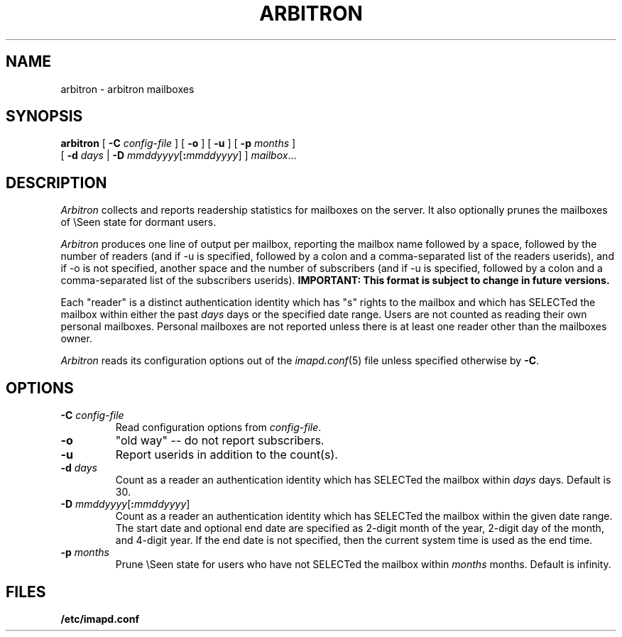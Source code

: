 .\" -*- nroff -*-
.TH ARBITRON 8 "Project Cyrus" CMU
.\" 
.\" Copyright (c) 1998-2000 Carnegie Mellon University.  All rights reserved.
.\"
.\" Redistribution and use in source and binary forms, with or without
.\" modification, are permitted provided that the following conditions
.\" are met:
.\"
.\" 1. Redistributions of source code must retain the above copyright
.\"    notice, this list of conditions and the following disclaimer. 
.\"
.\" 2. Redistributions in binary form must reproduce the above copyright
.\"    notice, this list of conditions and the following disclaimer in
.\"    the documentation and/or other materials provided with the
.\"    distribution.
.\"
.\" 3. The name "Carnegie Mellon University" must not be used to
.\"    endorse or promote products derived from this software without
.\"    prior written permission. For permission or any other legal
.\"    details, please contact  
.\"      Office of Technology Transfer
.\"      Carnegie Mellon University
.\"      5000 Forbes Avenue
.\"      Pittsburgh, PA  15213-3890
.\"      (412) 268-4387, fax: (412) 268-7395
.\"      tech-transfer@andrew.cmu.edu
.\"
.\" 4. Redistributions of any form whatsoever must retain the following
.\"    acknowledgment:
.\"    "This product includes software developed by Computing Services
.\"     at Carnegie Mellon University (http://www.cmu.edu/computing/)."
.\"
.\" CARNEGIE MELLON UNIVERSITY DISCLAIMS ALL WARRANTIES WITH REGARD TO
.\" THIS SOFTWARE, INCLUDING ALL IMPLIED WARRANTIES OF MERCHANTABILITY
.\" AND FITNESS, IN NO EVENT SHALL CARNEGIE MELLON UNIVERSITY BE LIABLE
.\" FOR ANY SPECIAL, INDIRECT OR CONSEQUENTIAL DAMAGES OR ANY DAMAGES
.\" WHATSOEVER RESULTING FROM LOSS OF USE, DATA OR PROFITS, WHETHER IN
.\" AN ACTION OF CONTRACT, NEGLIGENCE OR OTHER TORTIOUS ACTION, ARISING
.\" OUT OF OR IN CONNECTION WITH THE USE OR PERFORMANCE OF THIS SOFTWARE.
.\" 
.\" $Id: arbitron.8,v 1.12 2006/01/10 20:58:52 murch Exp $

.SH NAME
arbitron \- arbitron mailboxes
.SH SYNOPSIS
.B arbitron
[
.B \-C
.I config-file
] [
.B \-o
] [
.B \-u
] [
.B \-p
.I months
]
.br
         [
.B \-d
.I days
|
.B \-D
\fImmddyyyy\fR[\fB:\fImmddyyyy\fR]
]
\fImailbox\fR...
.SH DESCRIPTION
.I Arbitron
collects and reports readership statistics for mailboxes on the
server.  It also optionally prunes the mailboxes of \\Seen state for
dormant users.
.PP
.I Arbitron
produces one line of output per mailbox, reporting the mailbox name
followed by a space, followed by the number of
readers (and if -u is specified, followed by a colon and a
comma-separated list of the readers userids), and if -o is not
specified, another space and the number of subscribers (and if -u is
specified, followed by a colon and a comma-separated list of the
subscribers userids).
\fBIMPORTANT: This format is subject to change in future versions.\fR
.PP
Each "reader" is a distinct authentication identity which has
"s" rights to the mailbox and which has SELECTed the mailbox within
either the past
.I days
days or the specified date range.
Users are not counted as reading their own personal mailboxes.
Personal mailboxes are not reported unless there is at least one
reader other than the mailboxes owner.
.PP
.I Arbitron
reads its configuration options out of the
.IR imapd.conf (5)
file unless specified otherwise by \fB-C\fR.
.SH OPTIONS
.TP
.BI \-C " config-file"
Read configuration options from \fIconfig-file\fR.
.TP
.BI \-o
"old way" -- do not report subscribers.
.TP
.BI \-u
Report userids in addition to the count(s).
.TP
.BI "\-d " days
Count as a reader an authentication identity which has SELECTed the
mailbox within
.I days
days.  Default is 30.
.TP
\fB\-D\fR \fImmddyyyy\fR[\fB:\fImmddyyyy\fR]
Count as a reader an authentication identity which has SELECTed the
mailbox within the given date range.  The start date and optional end
date are specified as 2-digit month of the year, 2-digit day of the
month, and 4-digit year.  If the end date is not specified, then the
current system time is used as the end time.
.TP
.BI "\-p " months
Prune \\Seen state for users who have not SELECTed the mailbox within
.I months
months.  Default is infinity.
.SH FILES
.TP
.B /etc/imapd.conf

